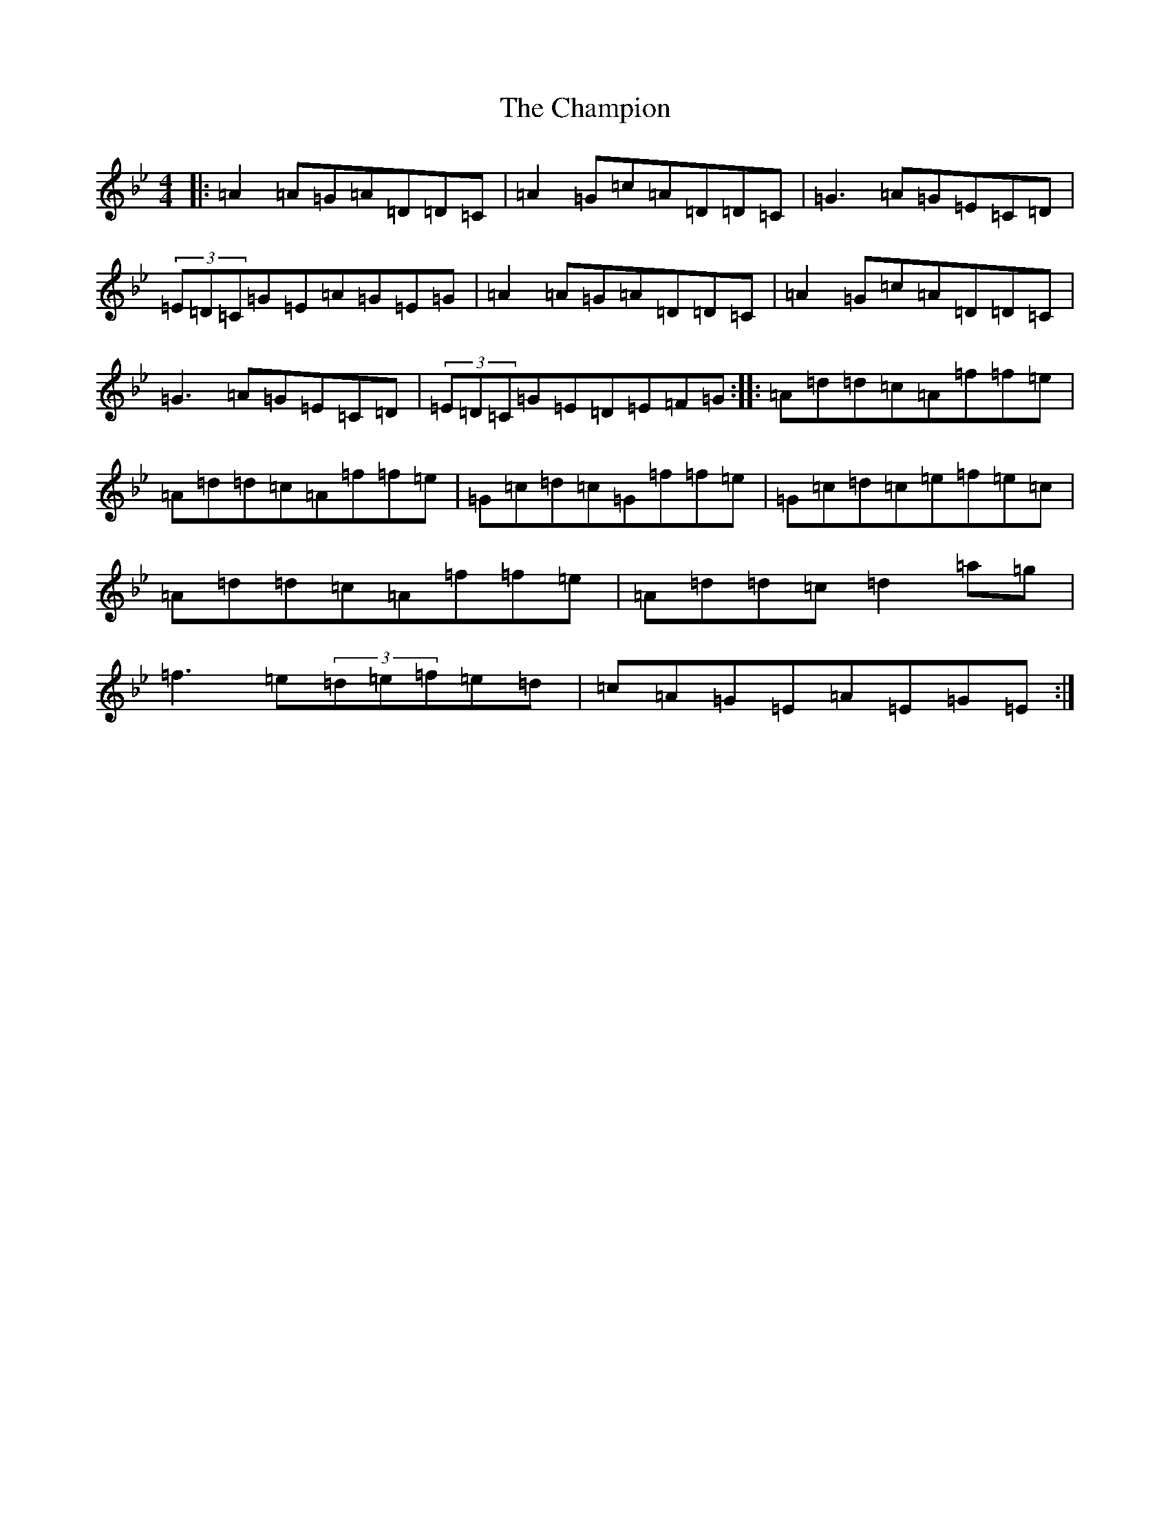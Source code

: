 X: 3475
T: Champion, The
S: https://thesession.org/tunes/6064#setting6064
Z: E Dorian
R: reel
M:4/4
L:1/8
K: C Dorian
|:=A2=A=G=A=D=D=C|=A2=G=c=A=D=D=C|=G3=A=G=E=C=D|(3=E=D=C=G=E=A=G=E=G|=A2=A=G=A=D=D=C|=A2=G=c=A=D=D=C|=G3=A=G=E=C=D|(3=E=D=C=G=E=D=E=F=G:||:=A=d=d=c=A=f=f=e|=A=d=d=c=A=f=f=e|=G=c=d=c=G=f=f=e|=G=c=d=c=e=f=e=c|=A=d=d=c=A=f=f=e|=A=d=d=c=d2=a=g|=f3=e(3=d=e=f=e=d|=c=A=G=E=A=E=G=E:|